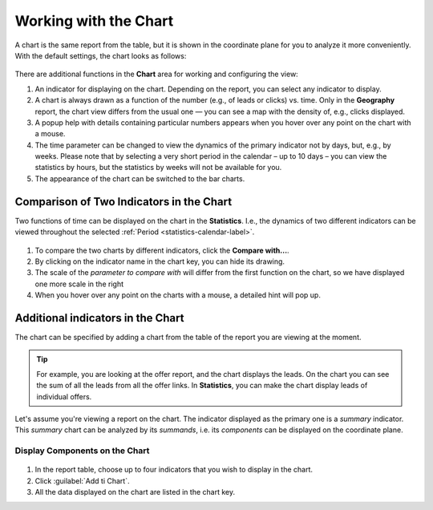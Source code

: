 ======================
Working with the Chart
======================

A chart is the same report from the table, but it is shown in the coordinate plane for you to analyze it more conveniently. With the default settings, the chart looks as follows:

.. figure:: ../../img/statistics/graph_overview.png
       :scale: 100 %
       :align: center
       :alt: overview of the statistics chart
 
There are additional functions in the **Chart** area for working and configuring the view:

#. An indicator for displaying on the chart. Depending on the report, you can select any indicator to display.
#. A chart is always drawn as a function of the number (e.g., of leads or clicks) vs. time. Only in the **Geography** report, the chart view differs from the usual one — you can see a map with the density of, e.g., clicks displayed.
#. A popup help with details containing particular numbers appears when you hover over any point on the chart with a mouse.
#. The time parameter can be changed to view the dynamics of the primary indicator not by days, but, e.g., by weeks. Please note that by selecting a very short period in the calendar – up to 10 days – you can view the statistics by hours, but the statistics by weeks will not be available for you.
#. The appearance of the chart can be switched to the bar charts.

******************************************
Comparison of Two Indicators in the Chart
******************************************

Two functions of time can be displayed on the chart in the **Statistics**. I.e., the dynamics of two different indicators can be viewed throughout the selected :ref:`Period <statistics-calendar-label>`. 

.. figure:: ../../img/statistics/graph_two_param.png
       :scale: 100 %
       :align: center
       :alt: Comparison of Two Indicators in the  Chart
 
#. To compare the two charts by different indicators, click the **Compare with...**.
#. By clicking on the indicator name in the chart key, you can hide its drawing.
#. The scale of the *parameter to compare with* will differ from the first function on the chart, so we have displayed one more scale in the right
#. When you hover over any point on the charts with a mouse, a detailed hint will pop up.

.. _additional_param_label:

**********************************
Additional indicators in the Chart
**********************************

The chart can be specified by adding a chart from the table of the report you are viewing at the moment.

.. tip:: For example, you are looking at the offer report, and the chart displays the leads. On the chart you can see the sum of all the leads from all the offer links. In **Statistics**, you can make the chart display leads of individual offers.

Let's assume you're viewing a report on the chart. The indicator displayed as the primary one is a *summary* indicator. This *summary* chart can be analyzed by its *summands*, i.e. its *components* can be displayed on the coordinate plane.

Display Components on the Chart
===============================

.. figure:: ../../img/statistics/graph_additional_param.png
       :scale: 100 %
       :align: center
       :alt: How to Display Components on the Chart
       
1. In the report table, choose up to four indicators that you wish to display in the chart.
2. Click :guilabel:`Add ti Chart`.
3. All the data displayed on the chart are listed in the chart key.
